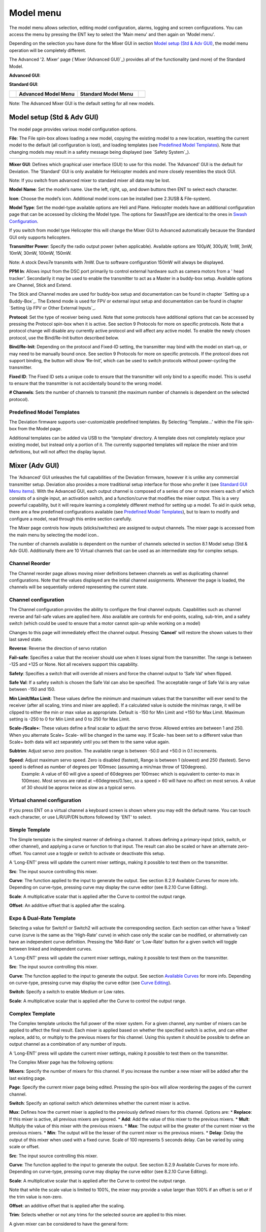 .. model menu

.. role:: subi
    :class: subscript-italic

.. |S0| replace:: *Switch*\ :subi:`0` 
.. |M0| replace:: *M*\ :subi:`0` 
.. |Sn| replace:: *Switch*\ :subi:`n` 
.. |Mn| replace:: *M*\ :subi:`n` 
.. |Sn-1| replace:: *Switch*\ :subi:`n-1` 
.. |Mn-1| replace:: *M*\ :subi:`n-1` 

Model menu
==========

The model menu allows selection, editing model configuration, alarms, logging and screen configurations. You can access the menu by pressing the ENT key to select the 'Main menu' and then again on 'Model menu'.

Depending on the selection you have done for the Mixer GUI in section `Model setup (Std & Adv GUI)`_, the model menu operation will be completely different.

The Advanced '2. Mixer' page (`Mixer (Advanced GUI)`_) provides all of the functionality (and more) of the Standard Model.

.. if:: devo8

**Advanced GUI**:

.. image:: images/devo8/ch_model/model_menu_conn.svg
   :width: 80%

**Standard GUI**:

.. image:: images/devo8/ch_model/model_menu_std.png
   :width: 45%

.. elseif:: devo10

.. cssclass:: noborder

.. list-table::
   :widths: 5 45 45 5

   * -
     - **Advanced Model Menu**
     - **Standard Model Menu**
     -
   * -
     - .. image:: images/devo10/ch_model/model_menu_adv.png
          :width: 100%
     - .. image:: images/devo10/ch_model/model_menu_std.png
          :width: 100%
     -
.. endif::

.. cssclass:: bold-italic

Note: The Advanced Mixer GUI is the default setting for all new models.

Model setup (Std & Adv GUI)
---------------------------

.. macro:: floatimg images/|target|/ch_model/model_setup.png

The model page provides various model configuration options.

.. macro:: floatimg images/|target|/ch_model/model_load.png

**File**: The File spin-box allows loading a new model, copying the existing model to a new location, resetting the current model to the default (all configuration is lost), and loading templates (see `Predefined Model Templates`_).  Note that changing models may result in a safety message being displayed (see `Safety System`_).

.. if:: devo10

.. cssclass:: noborder

.. list-table::
   :widths: 5 45 45 5

   * -
     - .. image:: images/devo10/ch_model/model_copy.png
          :width: 100%
     - .. image:: images/devo10/ch_model/model_reset.png
          :width: 100%
     -

.. endif::

.. macro:: floatimg images/|target|/ch_model/switch_mode.png

.. container::

   **Mixer GUI**: Defines which graphical user interface (GUI) to use for this model.  The ‘Advanced’ GUI is the default for Deviation.  The ‘Standard’ GUI is only available for Helicopter models and more closely resembles the stock GUI.

   .. cssclass:: bold-italic

   Note: If you switch from advanced mixer to standard mixer all data may be lost.

.. macro:: floatimg images/|target|/ch_model/model_name.png

**Model Name**: Set the model’s name. Use the left, right, up, and down buttons then ENT to select each character.

.. macro:: floatimg images/|target|/ch_model/model_icon.png

**Icon**: Choose the model’s icon.   Additional model icons can be installed (see 2.3USB & File-system).

.. macro:: floatimg images/|target|/ch_model/helicopter_opts.png

.. container:: 

   **Model Type**: Set the model-type available options are Heli and Plane. Helicopter models have an additional configuration page that can be accessed by clicking the Model type. The options for SwashType are identical to the ones in `Swash Configuration`_.

   If you switch from model type Helicopter this will change the Mixer GUI to Advanced automatically because the Standard GUI only supports helicopters.

**Transmitter Power**: Specify the radio output power (when applicable). Available options are 100µW, 300µW, 1mW, 3mW, 10mW, 30mW, 100mW, 150mW. 

.. if:: devo10

.. cssclass:: bold-italic

Note: A stock Devo7e transmits with 7mW. Due to software configuration
150mW will always be displayed.

.. endif::

**PPM In**: Allows input from the DSC port primarily to control external hardware such as camera motors from a ' head tracker'. Secondarily it may be used to enable the transmitter to act as a Master in a buddy-box setup. Available options are Channel, Stick and Extend. 

The Stick and Channel modes are used for buddy-box setup and documentation can be found in chapter `Setting up a Buddy-Box`_.  The Extend mode is used for FPV or external input setup and documentation can be found in chapter `Setting Up FPV or Other External Inputs`_. 

**Protocol**: Set the type of receiver being used.  Note that some protocols have additional options that can be accessed by pressing the Protocol spin-box when it is active.  See section 9 Protocols for more on specific protocols.  Note that a protocol change will disable any currently active protocol and will affect any active model.  To enable the newly chosen protocol, use the Bind/Re-Init button described below.

.. macro:: floatimg images/|target|/ch_model/binding.png

**Bind/Re-Init**:  Depending on the protocol and Fixed-ID setting, the transmitter may bind with the model on start-up, or may need to be manually bound once.  See section 9 Protocols for more on specific protocols.  If the protocol does not support binding, the button will show ‘Re-Init’, which can be used to switch protocols without power-cycling the transmitter. 
   
.. macro:: floatimg images/|target|/ch_model/fixed_id.png

**Fixed ID**:  The Fixed ID sets a unique code to ensure that the transmitter will only bind to a specific model.  This is useful to ensure that the transmitter is not accidentally bound to the wrong model. 

**# Channels**: Sets the number of channels to transmit (the maximum number of channels is dependent on the selected protocol).

Predefined Model Templates
~~~~~~~~~~~~~~~~~~~~~~~~~~

.. macro:: floatimg images/|target|/ch_model/templates.png

.. container::

   The Deviation firmware supports user-customizable predefined templates.  By Selecting ‘Template...’ within the File spin-box from the Model page. 

   Additional templates can be added via USB to the ‘\\template’ directory. A template does not completely replace your existing model, but instead only a portion of it.  The currently supported templates will replace the mixer and trim definitions, but will not affect the display layout.

Mixer (Adv GUI)
---------------

.. if:: devo8

.. image:: images/devo8/ch_model/mixer_main.svg
   :width: 80%

.. elseif:: devo10
 
.. macro:: floatimg images/devo10/ch_model/mixer_main.png

.. endif::

.. container::

   The 'Advanced' GUI unleashes the full capabilities of the Deviation firmware, however it is unlike any commercial transmitter setup. Deviation also provides a more traditional setup interface for those who prefer it (see `Standard GUI Menu items`_). With the Advanced GUI, each output channel is composed of a series of one or more mixers each of which consists of a single input, an activation switch, and a function/curve that modifies the mixer output. This is a very powerful capability, but it will require learning a completely different method for setting up a model. To aid in quick setup, there are a few predefined configurations available (see `Predefined Model Templates`_), but to learn to modify and configure a model, read through this entire section carefully.

   The Mixer page controls how inputs (sticks/switches) are assigned to output channels.  The mixer page is accessed from the main menu by selecting the model icon..
 
   The number of channels available is dependent on the number of channels selected in section 8.1 Model setup (Std & Adv GUI). Additionally there are 10 Virtual channels that can be used as an intermediate step for complex setups. 

Channel Reorder
~~~~~~~~~~~~~~~

.. macro:: floatimg images/|target|/ch_model/reorder_channels.png

The Channel reorder page allows moving mixer definitions between channels as well as duplicating channel configurations.  Note that the values displayed are the initial channel assignments.  Whenever the page is loaded, the channels will be sequentially ordered representing the current state.


Channel configuration
~~~~~~~~~~~~~~~~~~~~~

.. macro:: floatimg images/|target|/ch_model/channel_limits.png

.. container::

   The Channel configuration provides the ability to configure the final channel outputs.  Capabilities such as channel reverse and fail-safe values are applied here.  Also available are controls for end-points, scaling, sub-trim, and a safety switch (which could be used to ensure that a motor cannot spin-up while working on a model)

   Changes to this page will immediately effect the channel output.  Pressing '**Cancel**' will restore the shown values to their last saved state.

   **Reverse**: Reverse the direction of servo rotation

   **Fail-safe**:  Specifies a value that the receiver should use when it loses signal from the transmitter. The range is between -125 and +125 or None. Not all receivers support this capability.

   **Safety**: Specifies a switch that will override all mixers and force the channel output to ‘Safe Val’ when flipped.

   **Safe Val**: If a safety switch is chosen the Safe Val can also be specified. The acceptable range of Safe Val is any value between -150 and 150.

   **Min Limit/Max Limit**: These values define the minimum and maximum values that the transmitter will ever send to the receiver (after all scaling, trims and mixer are applied).  If a calculated value is outside the min/max range, it will be clipped to either the min or max value as appropriate. Default is -150 for Min Limit and +150 for Max Limit. Maximum setting is -250 to 0 for Min Limit and 0 to 250 for Max Limit.

   **Scale-/Scale+**: These values define a final scalar to adjust the servo throw. Allowed entries are between 1 and 250. When you alternate Scale+  Scale- will be changed in the same way. If Scale- has been set to a different value than Scale+ both data will act separately until you set them to the same value again.

   **Subtrim**: Adjust servo zero position. The available range is between -50.0 and +50.0 in 0.1 increments.

   **Speed**: Adjust maximum servo speed.  Zero is disabled (fastest), Range is between 1 (slowest) and 250 (fastest). Servo speed is defined as number of degrees per 100msec (assuming a min/max throw of 120degrees).
     Example: A value of 60 will give a speed of 60degrees per 100msec which is equivalent to center-to max in 100msec. Most servos are rated at ~60degrees/0.1sec, so a speed > 60 will have no affect on most servos. A value of 30 should be approx twice as slow as a typical servo.

Virtual channel configuration
~~~~~~~~~~~~~~~~~~~~~~~~~~~~~

.. macro:: floatimg images/|target|/ch_model/channel_name.png

If you press ENT on a virtual channel a keyboard screen is shown where you may edit the default name. You can touch each character, or use L/R/UP/DN buttons followed by 'ENT' to select.

Simple Template
~~~~~~~~~~~~~~~

.. macro:: floatimg images/|target|/ch_model/simple_template.png

.. container::

   The Simple template is the simplest manner of defining a channel.  It allows defining a primary-input (stick, switch, or other channel), and applying a curve or function to that input.  The result can also be scaled or have an alternate zero-offset. You cannot use a toggle or switch to activate or deactivate this setup.

   A ‘Long-ENT’ press will update the current mixer settings, making it possible to test them on the transmitter.

   **Src**: The input source controlling this mixer.

   **Curve**: The function applied to the input to generate the output.  See section 8.2.9 Available Curves for more info.  Depending on curve-type, pressing curve may display the curve editor (see 8.2.10 Curve Editing).

   **Scale**: A multiplicative scalar that is applied after the Curve to control the output range.

   **Offset**: An additive offset that is applied after the scaling.

Expo & Dual-Rate Template
~~~~~~~~~~~~~~~~~~~~~~~~~

.. macro:: floatimg images/|target|/ch_model/expo_dr.png

.. container::
   The Expo/Dual-Rate template is a more sophisticated template designed to allow use of toggle or 3-way switches to manipulate an input.  The primary-input (stick, switch, or other channel), can have a different curve/function and scaling for each toggle-switch position.

   Selecting a value for Switch1 or Switch2 will activate the corresponding section.  Each section can either have a 'linked' curve (curve is the same as the 'High-Rate' curve) in which case only the scalar can be modified, or alternatively can have an independent curve definition.  Pressing the 'Mid-Rate' or 'Low-Rate' button for a given switch will toggle between linked and independent curves.

   A ‘Long-ENT’ press will update the current mixer settings, making it possible to test them on the transmitter.

   **Src**: The input source controlling this mixer.

   **Curve**: The function applied to the input to generate the output.  See section `Available Curves`_ for more info.  Depending on curve-type, pressing curve may display the curve editor (see `Curve Editing`_).

   **Switch**: Specify a switch to enable Medium or Low rates.

   **Scale**: A multiplicative scalar that is applied after the Curve to control the output range.

Complex Template
~~~~~~~~~~~~~~~~

.. macro:: floatimg images/|target|/ch_model/complex.png

.. container::

   The Complex template unlocks the full power of the mixer system.  For a given channel, any number of mixers can be applied to affect the final result.  Each mixer is applied based on whether the specified switch is active, and can either replace, add to, or multiply to the previous mixers for this channel.  Using this system it should be possible to define an output channel as a combination of any number of inputs.

   A ‘Long-ENT’ press will update the current mixer settings, making it possible to test them on the transmitter.

   The Complex Mixer page has the following options:

   **Mixers**: Specify the number of mixers for this channel. If you increase the number a new mixer will be added after the last existing page.

   **Page**: Specify the current mixer page being edited.  Pressing the spin-box will allow reordering the pages of the current channel.

   **Switch**: Specify an optional switch which determines whether the current mixer is active.

   **Mux**: Defines how the current mixer is applied to the previously defined mixers for this channel.  Options are:
   * **Replace**: If this mixer is active, all previous mixers are ignored.
   * **Add**: Add the value of this mixer to the previous mixers.
   * **Mult**: Multiply the value of this mixer with the previous mixers.
   * **Max**: The output will be the greater of the current mixer vs the previous mixers.
   * **Min**: The output will be the lesser of the current mixer vs the previous mixers.
   * **Delay**: Delay the output of this mixer when used with a fixed curve. Scale of 100 represents 5 seconds delay. Can be varied by using scale or offset. 

   **Src**: The input source controlling this mixer.

   **Curve**: The function applied to the input to generate the output.  See section 8.2.9 Available Curves for more info.  Depending on curve-type, pressing curve may display the curve editor (see 8.2.10 Curve Editing).

   **Scale**: A multiplicative scalar that is applied after the Curve to control the output range.

   Note that while the scale value is limited to 100%, the mixer may provide a value larger than 100% if an offset is set or if the trim value is non-zero.

   **Offset**: an additive offset that is applied after the scaling.

   **Trim**: Selects whether or not any trims for the selected source are applied to this mixer.

\ 
A given mixer can be considered to have the general form:

     M(x) = if(*Switch*) { *Src* * *Curve* * *Scale* + *Offset*} else {0} + *Trim*

The combination of mixers for a given output channel is defined by the Mux type:

  For a ‘Replace’ mux:

     Cx = if(\ |Sn|\ ) {\ |Mn|\ } else if (\ |Sn-1|\ ) {\ |Mn-1|\ } … else if (\ |S0|\ ) {\ |M0|\ }

  For a ‘Multiply’ mux:

     Cx = if(\ |Sn|\ ) {\ |Mn|\ } else {1} * if (\ |Sn-1|\ ) {\ |Mn-1|\ } else {1} * … * if (\ |S0|\ ) {\ |M0|\ } else {1}

  For an ‘Add’ mux:

     Cx = if(\ |Sn|\ ) {\ |Mn|\ } else {0} + if (\ |Sn-1|\ ) {\ |Mn-1|\ } else {0} + … + if (\ |S0|\ ) {\ |M0|\ } else {0}

  For a ‘Max’ mux:

     Cx = MAX(if(\ |Sn|\ ) {\ |Mn|\ } else {0}, if (\ |Sn-1|\ ) {\ |Mn-1|\ } else {0},  …, if (\ |S0|\ ) {\ |M0|\ } else {0})

  For a ‘Min’ mux:

     Cx = MIN(if(\ |Sn|\ ) {\ |Mn|\ } else {0}, if (\ |Sn-1|\ ) {\ |Mn-1|\ } else {0},  …, if (\ |S0|\ ) {\ |M0|\ } else {0})

Cyclic
~~~~~~

.. if:: devo10

.. macro:: floatimg images/devo10/ch_model/cyclic.png

.. endif::
**Cyclic1, Cyclic2, Cyclic3**: The 3 outputs of the helicopter swash-plate mix. These will represent the 3 servos connected to the helicopter swash-plate (see `Swash Configuration`_).

Reordering Mixers
~~~~~~~~~~~~~~~~~

.. macro:: floatimg images/|target|/ch_model/reorder_mixers.png

.. container::
   Since the ordering of mixers is important to the output, it is possible to reorder and/or copy mixers in order to facilitate building complex rules.  This page is accessed by pressing ENT on the ‘Page’ spin-box on the complex mixer page.

   Select the respective mixer and use the up/down buttons to move the order of the selected mixer.  Note that the mixer name represents its position when the reorder dialog was opened.  If the dialog is closed and reopened, all mixers will be shown as numbered sequentially.

   The reorder page can add new mixers or delete existing ones using the ‘+’ and ‘-’ buttons respectively.  A mixer can also be copied to an existing mixer (overwriting it in the process) by using the ‘Copy To’ functionality.

Available Curves
~~~~~~~~~~~~~~~~

The following curve functions are supported:

* **1-to-1**: Output is equal to the input (not editable).
* **Fixed**: Output is constant regardless of input (offset editable).
* **Min/Max**: Output is -100 if input is less than the specified value and 100 otherwise.
* **Zero/Max**: Output is 0 if input is less than the specified value and 100 otherwise.
* **>0**: Output matches input when greater than the specified value, and 0 otherwise.
* **<0**: Output matches the input when less than the specified value, and0 otherwise.
* **ABSVAL**: Output is the absolute-value of the input (editing the specified value will alter how the absolute-value is applied) 
* **EXPO**: Apply exponential curve to the input for non-linear response (editable see 8.2.10 Curve Editing).
* **Deadband**: Output will not respond to input values near zero (editable see 8.2.10 Curve Editing).
* **Multi-point**: Curve is based on 3, 5, 7, 9 or 13 user-defined points (editable see  8.2.10 Curve Editing). 

The default value for any of the offsets in above mentioned curves is 0 (zero). If you change the curve for one input the offset will be transferred to the new curve if possible.

Curve Editing
~~~~~~~~~~~~~

The Curve Editor is accessed
.. if:: devo8
by pressing a graph or 
.. endif::
by pressing the curve spin-box when it is selectable.  Some curve types may not be edited (any of the curves preceding the ‘Expo’ curve), and the curve-box will not be selectable if one of these curves is currently active.

The Curve editor page will be different depending on which curve is selected.  It is not possible to change the curve type from the curve editor (except when a multi-point curve is selected).  Values can be set using the spin-box or by touching the graph.

.. macro:: floatimg images/|target|/ch_model/curve_minmax.png

For the Min/Max, Zero/Max, >0, <0, and ABSVAL, the controls allow setting the transition point along the x-axis.  A value of ‘0’ will be symmetric around the y-axis, positive or negative values will move the center point accordingly

.. macro:: floatimg images/|target|/ch_model/curve_expo.png

For the Expo curve, the controls allow independently configuring the shape of the curve for values greater-than or less-than zero.

.. macro:: floatimg images/|target|/ch_model/curve_deadband.png

For the Deadband curve, the controls allow independently configuring the deadband width for values greater-than or less-than zero.

.. macro:: floatimg images/|target|/ch_model/curve_multipoint.png

For the Multi-point curves, each point can be individually set.  Points are set by choosing the point number and then choosing a value. The minimum number of points allowable is 3 the maximum number of points is 13.  Enabling 'Smooth' will apply a smoothing function rather than connecting points via straight lines.


Timers (Std & Adv GUI)
----------------------

.. if:: devo8
 
.. image:: images/devo8/ch_model/timers.png
   :width: 80%

.. elseif:: devo10

.. macro:: floatimg images/devo10/ch_model/timers.png

.. endif::

.. container::

   The timer page defines up to 4 available timers.  Timers can count either up or down, and can be enabled either manually from the main screen or by an input trigger (stick or switch).


   Available timers are stopwatch, countdown, stopwatch-proportional, countdown-proportional, and permanent.


   Timers can also be optionally configured to be reset via an alternate switch (only when using the Advanced GUI).


   Both proportional timers need an input between 0 and 100 to act correctly. If you use these timer for throttle a virtual mixer must be used as the input to scale -100 to 100 values into 0 to 100.

.. macro:: floatimg images/|target|/ch_model/permanent_timer.png

The ‘permanent’ timers are similar to an odometer and have their values saved in the model.ini file. They will maintain their previous value when powering up the transmitter. You can set the timer by using the 'Set to' button and reset by pressing the 'Reset' button.


Telemetry config (Std & Adv GUI)
--------------------------------


.. macro:: floatimg images/|target|/ch_model/telemetry_config.png

.. container::

   The telemetry configuration page allows specifying alarms when specific telemetry events occur.

   * **Telemetry**: Specify the telemetry input to use for alarm control.  This can be a temperature probe, voltage probe, or RPM probe.
   * **Equality**: Can be '>=' or '<=' indicating whether a value above or below the target causes an alarm.
   * **Target**: The target value for the alarm.

Trims and Virtual Inputs (Adv GUI)
----------------------------------

.. macro:: floatimg images/|target|/ch_model/trims.png

.. container::

   The trim page allows assigning the trim buttons and trim step, as well as configuring buttons to work as virtual inputs (see `Using a Trim as a Virtual Switch`_). It is accessed from the main menu via 'Model menu' followed by 'Trims'.

   If the ‘Input’ field is set to an input stick, then the trim can be applied as part of the mixer, and will operate as a typical trim control.  If the ‘Input’ field is set as a channel or virtual-channel output, the value is applied directly to the channel output.  In this case, the selected ‘Pos’ and ‘Neg’ buttons can operate as a virtual stick to control an output channel.

.. macro:: floatimg images/|target|/ch_model/trims2.png

.. container::

   The trim-step defines how sensitive the trims are to input.  The maximum number of trim steps is +/-100.  So a step size of 0.1 will allow a full +/- 10% of trim adjustment on the servo.

   The trim-step can be changed on the main screen. If you have to change the source also please use the dialog accessed by pressing the respective 'Input' button. Here you may also add a switch to the trim.

Datalog (Std & Adv GUI)
-----------------------

The Datalog feature allows storing a history of input or output positions as well as telemetry info over a period of time. This can be used to examine and replay a flight as well as to visualize telemetry information at a later time. Logs are persistent and Deviation will continue writing to the end of the previous log by default.

.. macro:: floatimg images/|target|/ch_model/datalog.png

.. container::

   * **# bytes left**: Indicates how many bytes can be written to the log before it is full.
   * **Enable**: Input which enables logging.
   * **Reset**: Clear the current log.
   * **Rate**: How often to write current info to the log file.
   * **Select**: Quickly set or reset which items are logged.
   * **Controls**: Following 'Select' are a list of all controls which may be logged. They include timers, inputs, outputs, and virtual channels, and Telemetry. The more items logged the faster the log will fill up.

**Logging more information**
By default, the log can only store 16kB of data. You can increase the amount of data to be stored by changing the datalog.bin file on the transmitter to a larger size. Deviation cannot increase the size of this file, so its size indicates the maximum data that can be stored.

**Note: This is a feature for advanced users only**. There is currently no software provided to analyze the logs, and they cannot be visualized from within the transmitter. Please check the downloads section on www.deviationtx.com for conversion tools.

Main page config (Std & Adv GUI)
--------------------------------

.. if:: devo8

.. image:: images/devo8/ch_model/mainpage_layout.png
   :width: 45%

.. elseif:: devo10

.. macro:: floatimg images/devo10/ch_model/mainpage_layout.png

.. endif::

.. container::

   The main page config page is used to configure the main-page display.  This page allows definition of which elements are shown on the main page.


   The following types of objects can be displayed:


   * **Box**: Display a numeric value.  Values can be timers, channel values, stick inputs, etc.  There are two types of boxes: big and small.  The only difference is the size of the box and the text within it.
   * **Trimbar**: Display a trim value.  These generally are controlled by the trim switch and indicate what the current trim position is.  There are two types of trims.  V-Trims show a vertical bar, and H-Trims show a horizontal bar. After inserting all trims do have numbers only.
   * **Model (Icon)**: Display the icon related to the selected model.
   * **Battery**: Display the battery voltage.
   * **TxPower**: Displays the actual transmitter rating.
   * **Bargraph**: Displays a vertical bar.  The value of the bar is typically a stick input or channel output. 
   * **Toggle**: Show an icon indicating the state of a toggle switch.  There can be 1, 2, or 3 icons defined for a given toggle indicating different states depending on the switch position.  Two-state switches can have up to 2 icons.  Three-state switches can have up to 3 icons. 
   * **(Quick) Menus**: Quick menus define quick-access pages that can be reached via a long UP/DN press.


Configuring object position
~~~~~~~~~~~~~~~~~~~~~~~~~~~

.. if:: devo8

Each of the visual objects can be selected by pressing on them, or with the UP/DN buttons followed by ENT.  Once selected, the UP/DN/L/R buttons will move the selected object on the screen.  Alternatively, the X and Y spin-boxes which appear in move mode can also be used to move the selected object.  Press EXT once to exit move mode.

.. elseif:: devo10

.. cssclass:: bold-italic

Note: This feature is not available for Devo7e.

.. macro:: floatimg images/devo10/ch_model/layout_position.png

Pressing and holding the ENT button from the model configuration page will switch to the object position screen.  Each of the visual objects can be selected using the UP/DN buttons.  Pressing ENT again will allow moving the placement of the selected object.  The UP/DN/L/R buttons will move the selected object on the screen.  Press EXT once to exit move mode, and again to go back to the main page config menu.

.. endif::

Creating Objects
~~~~~~~~~~~~~~~~

.. if:: devo8

.. macro:: floatimg images/devo8/ch_model/mainpage_createobj.png

Select the '+' icon to open the add-item dialog.  Then select the object type from the spin-box on the left, then press ‘Add’ to create the object.  This will add the specified object type to the center of the screen.  You can now place and configure the new object.

.. elseif:: devo10

.. cssclass:: bold-italic

Note: This feature is not available for Devo7e. 

Select the object type from the spin-box on the left, then press ‘**Add**’ to create the object.  This will add the relevant object type to the relevant section in the menu with a type of ‘None’ (where applicable).  Then move the cursor to the newly created object and configure as desired.

.. endif::

Loading Objects
~~~~~~~~~~~~~~~

.. macro:: floatimg images/|target|/ch_model/mainpage_load_layout.png

.. container::

   After selecting the '+' icon to open the add-item dialog, you may 'Load' alternate templates, to change the main page layout. 
   If you select 'Default' the layout will be set to the standard layout as shown in section `Main Page`_.

   Selecting 'Empty' will clear all objects. You may start from scratch.

   If you want to use a layout from another model select the model whose layout you wish to use. The object positions (see `Configuring object position`_) will be transferred when selecting from an existing template or model. Templates based on existing models have an (M) designation within the file list.

   Additionally these templates can be created in the emulator or downloaded from the forums or even done by manual edit of the modelxx.ini file.

Configuring Objects
~~~~~~~~~~~~~~~~~~~

* **Box**: Select timer, telemetry, channel, or input from scroll-box 
* **Trim**: Select trim channel from scroll-box
* **Model**: Not configurable 
* **Battery**: Not configurable
* **TxPower**: Not configurable
* **Bargraph**: Select channel or input from scroll box
* **Toggle**: Select channel or input from scroll-box.  Press related ‘Toggle’ button to choose icon
* **Menu**: Choose page to display for each of 4 quick-page slots

.. if:: devo8

.. image:: images/devo8/ch_model/mainpage_edit.svg
   :width: 80%

.. endif::

You can delete any object by configuring the object and pressing the ‘Delete’ button

Choosing toggle icons
~~~~~~~~~~~~~~~~~~~~~

.. macro:: floatimg images/|target|/ch_model/choose_toggle.png

Pressing the ‘Toggle’ button on a toggle object allows selecting the related icons. Channels, sticks, and 2-position sticks can have 2 icons.  3 position sticks (if any) can have 3 icons.  Each of the 2 (or 3) icon states can be set to empty, defining that no icon is shown for this state.  The Deviation firmware comes with several predefined icons to choose from.

Standard GUI Menu items
-----------------------

.. macro:: floatimg images/|target|/ch_model/model_menu_std.png

.. container::

   The Standard GUI is an alternative interface from the Advanced GUI’.  Which interface is used is chosen by the ‘Mixer GUI’ setting in section 8.1 Model setup (Std & Adv GUI).  The Standard GUI is only available for Helicopter-type models at this time.  The pages of the Standard GUI are as follows:

.. if:: devo8

.. list-table::
   :widths: 10 40 10 40

   * - .. image:: images/devo8/ch_model/icon_modelcfg.png
          :width: 100%
     - **Model Configuration**: `Model setup (Std & Adv GUI)`_
     - .. image:: images/devo8/ch_model/icon_trim.png
          :width: 100%
     - **Trim configuration**: `Trims and Virtual Inputs (Adv GUI)`_
   * - .. image:: images/devo8/ch_model/icon_servo_reverse.png
          :width: 100%
     - **Servo reverse**: `Servo Reverse`_
     - .. image:: images/devo8/ch_model/icon_switch_assign.png
          :width: 100%
     - **Switch assignment**: `Switch Assignment`_
   * - .. image:: images/devo8/ch_model/icon_servo_trim.png
          :width: 100%
     - **Servo sub-trim**: `Sub-trim Adjustment`_
     - .. image:: images/devo8/ch_model/icon_throttle_hold.png
          :width: 100%
     - **Throttle-hold configuration**: `Throttle Hold`_
   * - .. image:: images/devo8/ch_model/icon_travel_adjust.png
          :width: 100%
     - **Servo travel-adjust**: `Servo Travel Adjust`_
     - .. image:: images/devo8/ch_model/icon_failsafe.png
          :width: 100%
     - **Fail-Safe configuration**: `Fail-Safe Configuration`_
   * - .. image:: images/devo8/ch_model/icon_swash.png
          :width: 100%
     - **Swash Setup**: `Swash Configuration`_
     - .. image:: images/devo8/ch_model/icon_timer_config.png
          :width: 100%
     - **Timer configuration**: `Timers (Std & Adv GUI)`_
   * - .. image:: images/devo8/ch_model/icon_dualrate.png
          :width: 100%
     - **Dual-rates setup**: `Dual-Rate/Expo setting`_
     - .. image:: images/devo8/ch_model/icon_telemetry_config.png
          :width: 100%
     - **Telemetry configuration**: `Telemetry config (Std & Adv GUI)`_
   * - .. image:: images/devo8/ch_model/icon_throtte_curve.png
          :width: 100%
     - **Throttle curve setup**: `Throttle Curve`_
     - .. image:: images/devo8/ch_model/icon_datalog.png
          :width: 100%
     - **Datalog configuration**: `Datalog (Std & Adv GUI)`_
   * - .. image:: images/devo8/ch_model/icon_pitch_curve.png
          :width: 100%
     - **Pitch curve setup**: `Pitch Curve`_
     - .. image:: images/devo8/ch_model/icon_mainpagecfg.png
          :width: 100%
     - **Main page configuration**: `Main page config (Std & Adv GUI)`_
   * - .. image:: images/devo8/ch_model/icon_gyro.png
          :width: 100%
     - **Gyro-sense configuration**: `Gyro Sensitivity`_
     -
     -

.. elseif:: devo10

   1. **Model setup**: Model configuration page (See section  `Model setup (Standard & Advanced GUI)`_)
   2. **Reverse**: Servo reverse
   3. **D/R & Exp**: Dual-rates setup
   4. **Subtrim**: Servo sub-trim
   5. **Travel adjust**: Servo travel-adjust
   6. **Throttle curves**: Throttle curve setup
   7. **Pitch curves**: Pitch curve setup
   8. **Throttle hold**: Throttle-hold configuration
   9. **Gyro sense**: Gyro-sense configuration
   10. **Swash**: Swash Setup
   11. **Fail safe**: Fail-Safe configuration
   12. **Switch assignment**: Assign switch controls
   13. **Timers**: Timer configuration (See section `Timers (Standard & Advanced GUI)`_)
   14. **Telemetry config**: Configure telemetry alarms (See section `Telemetry config (Standard & Advanced GUI)`_)
   15. **Datalog**: Configure telemetry logging (See section `Datalog (Standard & Advanced GUI)`_)
   16. **Main page config**: Configure main page display (See section `Main page config (Standard & Advanced GUI)`_)

.. endif::
Servo Reverse
~~~~~~~~~~~~~

.. macro:: floatimg images/|target|/ch_model/servo_reverse.png

The servo reverse page allows quickly setting each channel to work in either normal or reversed mode.  These settings are equivalent to the ‘Reverse’ setting on the Channel Configuration sub-page of the Mixer menu when using the Advanced GUI (see section `Channel configuration`_)

Dual-Rate/Expo setting
~~~~~~~~~~~~~~~~~~~~~~

.. macro:: floatimg images/|target|/ch_model/dualrate.png

The dual-rate and expo page allows configuration of curves for the Aileron, Rudder, and Elevator channels.  Up-to 3 rates can be configured for each channel, and either a scaled-linear or exponential curve can be selected for each.  The number of settings depends on the switch assigned to the dual-rates function on the Switch Assignment page (see `Switch Assignment`_)

Sub-trim Adjustment
~~~~~~~~~~~~~~~~~~~

.. macro:: floatimg images/|target|/ch_model/subtrim.png

The sub-trim adjust page allows setting the zero-point of the servos for each channel.  This is equivalent to the ‘Subtrim’ setting on the Channel Configuration sub-page of the Mixer menu when using the Advanced GUI (see `Channel configuration`_). Acceptable values range from -50 to +50 in 0.1 increments.

Servo Travel Adjust
~~~~~~~~~~~~~~~~~~~

.. macro:: floatimg images/|target|/ch_model/travel_adjust.png

The servo-travel adjust page configures the maximum positive/negative travel of each servo.  This is equivalent to the ‘Scale+’ and ‘Scale-’ settings on the Channel Configuration sub-page of the Mixer menu when using the Advanced GUI (see `Channel configuration`_). Acceptable values for Down are from -175 to -1 and Up values range from +1 to +175. The default values are -100 and +100 respectively.

Swash Configuration
~~~~~~~~~~~~~~~~~~~

The Swash configuration page configures the swash type.  More information about swash-types can be found in section 10.4 Swash Mixing.  The settings on this page are equivalent to those on the model configuration page (see `Model setup (Std & Adv GUI)`_), and configuration for both pages is provided below.

.. image:: images/|target|/ch_model/swashmix.svg
.. if:: devo8
   :width: 90%
.. elseif:: devo10
   :width: 80%
.. endif::

The available SwashType values are:
* **None/1Servo**: Used For FBL.  Mixing occurs in receiver
* **120/3Servo 120**: 120-degree swash
* **120x/3Servo 120x**: 120 degrees swash (alternate config)
* **140/3Servo 140**: 140 degree swash
* **90/3Servo 90**: 90 degrees swash

The ELE Mix, AIL Mix, and PIT Mix are scaling factors applied to the input sticks before mixing is done.  These can be used to adjust for different linkage lengths or different servo throws.  The allowed range is -100 to 100 with a default of 60.  
Note that setting these values too large can result in too much servo throw and make the model unresponsive to stick control.

Throttle Curve
~~~~~~~~~~~~~~

.. macro:: floatimg images/|target|/ch_model/throttle_curve.png

The throttle curve page allows defining a piece-wise linear curve for the throttle channel.  Different curves can be selected for each flight-mode.  Each point value can be enabled to be interpolated from the points surrounding it.

Pitch Curve
~~~~~~~~~~~

.. macro:: floatimg images/|target|/ch_model/pitch_curve.png

The pitch curve allows defining a piece-wise linear curve for the collective/pitch channel.  Different curves can be selected for each flight-mode as well as for throttle-hold.  Each point value can be enabled to be interpolated from the points surrounding it.

Gyro Sensitivity
~~~~~~~~~~~~~~~~

.. macro:: floatimg images/|target|/ch_model/gyro_sense.png

The gyro-sensitivity page enables configuring up-to 3 sensitivity values for the gyro as well as which channel to use for sending the gyro value. Acceptable values range from 0 to 100%.

Switch Assignment
~~~~~~~~~~~~~~~~~

.. macro:: floatimg images/|target|/ch_model/switch_assign.png

The switch assignment page enables configuring which switches to use for each capability in the standard-GUI.  The same switch may be assigned to multiple capabilities.

Throttle Hold
~~~~~~~~~~~~~

.. macro:: floatimg images/|target|/ch_model/throttle_hold.png

The throttle-hold page is used to enable/disable the throttle-hold capability.  Specifying ‘Hold position’ defines the throttle value when the Throttle-hold switch is set. Hold position can be set from -200 to 200.

Fail-Safe Configuration
~~~~~~~~~~~~~~~~~~~~~~~

.. macro:: floatimg images/|target|/ch_model/failsafe.png

The fail-safe page is used to configure the fail-safe value for each channel (if the protocol supports this feature)

